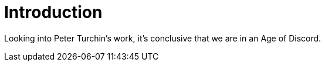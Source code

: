 = Introduction

Looking into Peter Turchin's work, it's conclusive that we are in an Age of Discord.

